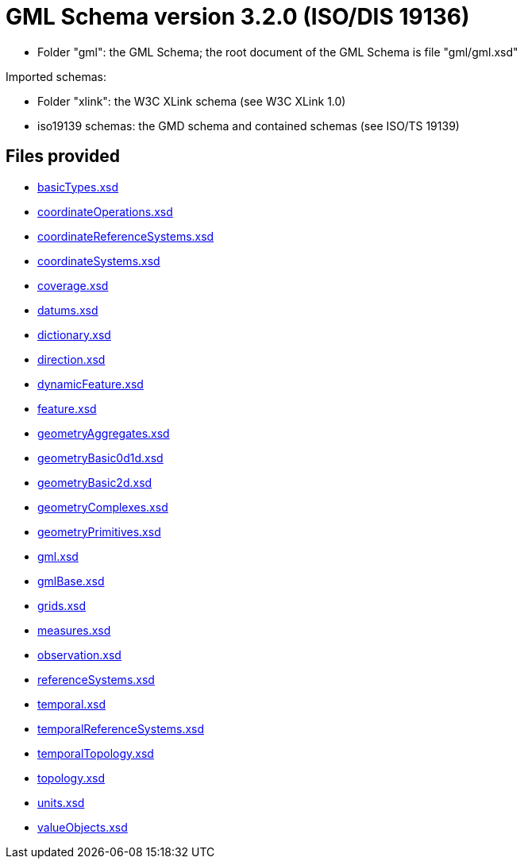 = GML Schema version 3.2.0 (ISO/DIS 19136)

* Folder "gml": the GML Schema; the root document of the GML Schema is file "gml/gml.xsd"

Imported schemas:

* Folder "xlink": the W3C XLink schema (see W3C XLink 1.0)
* iso19139 schemas: the GMD schema and contained schemas (see ISO/TS 19139)

== Files provided

* link:basicTypes.xsd[]
* link:coordinateOperations.xsd[]
* link:coordinateReferenceSystems.xsd[]
* link:coordinateSystems.xsd[]
* link:coverage.xsd[]
* link:datums.xsd[]
* link:dictionary.xsd[]
* link:direction.xsd[]
* link:dynamicFeature.xsd[]
* link:feature.xsd[]
* link:geometryAggregates.xsd[]
* link:geometryBasic0d1d.xsd[]
* link:geometryBasic2d.xsd[]
* link:geometryComplexes.xsd[]
* link:geometryPrimitives.xsd[]
* link:gml.xsd[]
* link:gmlBase.xsd[]
* link:grids.xsd[]
* link:measures.xsd[]
* link:observation.xsd[]
* link:referenceSystems.xsd[]
* link:temporal.xsd[]
* link:temporalReferenceSystems.xsd[]
* link:temporalTopology.xsd[]
* link:topology.xsd[]
* link:units.xsd[]
* link:valueObjects.xsd[]
